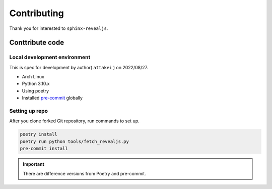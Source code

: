 ============
Contributing
============

Thank you for interested to ``sphinx-revealjs``.

.. todo:: Add USING, QUESTION and DOCUMENTATION

Conttribute code
================

Local development environment
-----------------------------

This is spec for development by author( ``attakei`` ) on 2022/08/27.

* Arch Linux
* Python 3.10.x
* Using poetry
* Installed `pre-commit <https://pre-commit.com/>`_ globally

Setting up repo
---------------

After you clone forked Git repository, run commands to set up.

.. code-block:: console

   poetry install
   poetry run python tools/fetch_revealjs.py
   pre-commit install

.. important::

   There are difference versions from Poetry and pre-commit.
